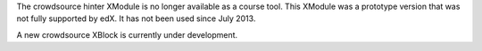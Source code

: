The crowdsource hinter XModule is no longer available as a course tool. This
XModule was a prototype version that was not fully supported by edX. It has not
been used since July 2013.

A new crowdsource XBlock is currently under development.

